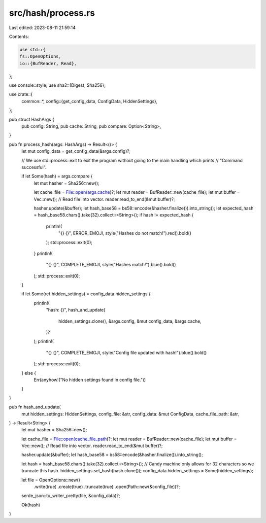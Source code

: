 src/hash/process.rs
===================

Last edited: 2023-08-11 21:59:14

Contents:

.. code-block:: rs

    use std::{
    fs::OpenOptions,
    io::{BufReader, Read},
};

use console::style;
use sha2::{Digest, Sha256};

use crate::{
    common::*,
    config::{get_config_data, ConfigData, HiddenSettings},
};

pub struct HashArgs {
    pub config: String,
    pub cache: String,
    pub compare: Option<String>,
}

pub fn process_hash(args: HashArgs) -> Result<()> {
    let mut config_data = get_config_data(&args.config)?;

    // We use std::process::exit to exit the program without going to the main handling which prints
    // "Command successful".

    if let Some(hash) = args.compare {
        let mut hasher = Sha256::new();

        let cache_file = File::open(args.cache)?;
        let mut reader = BufReader::new(cache_file);
        let mut buffer = Vec::new();
        // Read file into vector.
        reader.read_to_end(&mut buffer)?;

        hasher.update(&buffer);
        let hash_base58 = bs58::encode(&hasher.finalize()).into_string();
        let expected_hash = hash_base58.chars().take(32).collect::<String>();
        if hash != expected_hash {
            println!(
                "{} {}",
                ERROR_EMOJI,
                style("Hashes do not match!").red().bold()
            );
            std::process::exit(0);
        }
        println!(
            "{} {}",
            COMPLETE_EMOJI,
            style("Hashes match!").blue().bold()
        );
        std::process::exit(0);
    }

    if let Some(ref hidden_settings) = config_data.hidden_settings {
        println!(
            "hash: {}",
            hash_and_update(
                hidden_settings.clone(),
                &args.config,
                &mut config_data,
                &args.cache,
            )?
        );
        println!(
            "{} {}",
            COMPLETE_EMOJI,
            style("Config file updated with hash!").blue().bold()
        );
        std::process::exit(0);
    } else {
        Err(anyhow!("No hidden settings found in config file."))
    }
}

pub fn hash_and_update(
    mut hidden_settings: HiddenSettings,
    config_file: &str,
    config_data: &mut ConfigData,
    cache_file_path: &str,
) -> Result<String> {
    let mut hasher = Sha256::new();

    let cache_file = File::open(cache_file_path)?;
    let mut reader = BufReader::new(cache_file);
    let mut buffer = Vec::new();
    // Read file into vector.
    reader.read_to_end(&mut buffer)?;

    hasher.update(&buffer);
    let hash_base58 = bs58::encode(&hasher.finalize()).into_string();

    let hash = hash_base58.chars().take(32).collect::<String>();
    // Candy machine only allows for 32 characters so we truncate this hash.
    hidden_settings.set_hash(hash.clone());
    config_data.hidden_settings = Some(hidden_settings);

    let file = OpenOptions::new()
        .write(true)
        .create(true)
        .truncate(true)
        .open(Path::new(&config_file))?;

    serde_json::to_writer_pretty(file, &config_data)?;

    Ok(hash)
}


